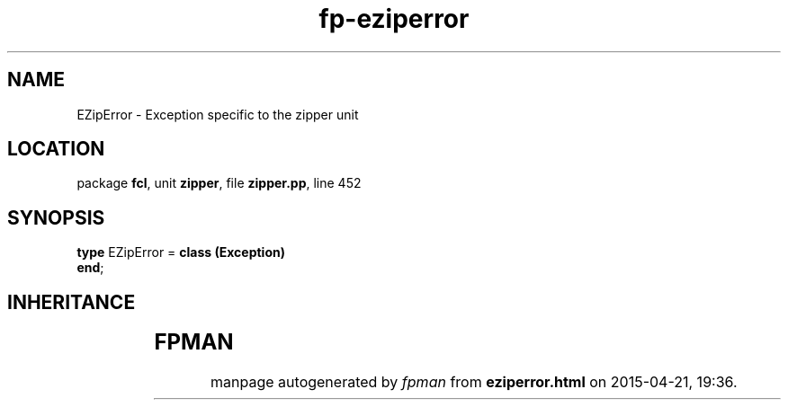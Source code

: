 .\" file autogenerated by fpman
.TH "fp-eziperror" 3 "2014-03-14" "fpman" "Free Pascal Programmer's Manual"
.SH NAME
EZipError - Exception specific to the zipper unit
.SH LOCATION
package \fBfcl\fR, unit \fBzipper\fR, file \fBzipper.pp\fR, line 452
.SH SYNOPSIS
\fBtype\fR EZipError = \fBclass (Exception)\fR
.br
\fBend\fR;
.SH INHERITANCE
.TS
l l
l l
l l.
\fBEZipError\fR	Exception specific to the zipper unit
\fBException\fR	
\fBTObject\fR	
.TE
.SH FPMAN
manpage autogenerated by \fIfpman\fR from \fBeziperror.html\fR on 2015-04-21, 19:36.

